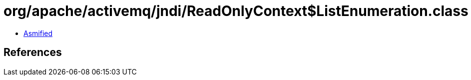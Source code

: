 = org/apache/activemq/jndi/ReadOnlyContext$ListEnumeration.class

 - link:ReadOnlyContext$ListEnumeration-asmified.java[Asmified]

== References

